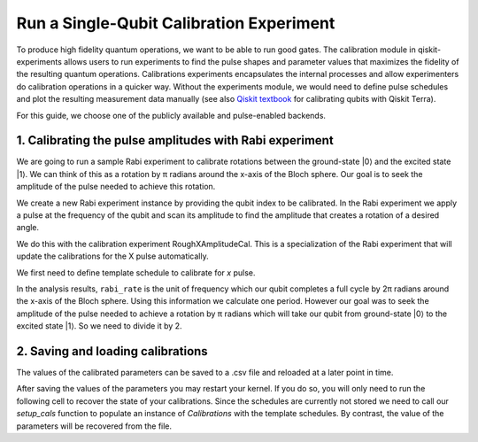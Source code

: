#########################################
Run a Single-Qubit Calibration Experiment
#########################################

To produce high fidelity quantum operations, we want to be able to run good gates. The calibration module in qiskit-experiments allows users to run experiments to find the pulse shapes and parameter values that maximizes the fidelity of the resulting quantum operations. Calibrations experiments encapsulates the internal processes and allow experimenters do calibration operations in a quicker way. Without the experiments module, we would need to define pulse schedules and plot the resulting measurement data manually (see also `Qiskit textbook <https://qiskit.org/textbook/ch-quantum-hardware/calibrating-qubits-pulse.html>`_ for calibrating qubits with Qiskit Terra). 

.. jupyter-execute::

	import numpy as np

	import qiskit.pulse as pulse
	from qiskit.circuit import Parameter

	from qiskit_experiments.calibration_management import BackendCalibrations

	from qiskit.pulse import InstructionScheduleMap

	from qiskit import IBMQ, schedule

For this guide, we choose one of the publicly available and pulse-enabled backends.

.. jupyter-execute::

	IBMQ.load_account()
	provider = IBMQ.get_provider(hub='ibm-q', group='open', project='main')
	backend = provider.get_backend('ibmq_armonk')

========================================================
1. Calibrating the pulse amplitudes with Rabi experiment
========================================================
We are going to run a sample Rabi experiment to calibrate rotations between the ground-state \|0\⟩ and the excited state \|1\⟩. We can think of this as a rotation by π radians around the x-axis of the Bloch sphere. Our goal is to seek the amplitude of the pulse needed to achieve this rotation.

We create a new Rabi experiment instance by providing the qubit index to be calibrated. In the Rabi experiment we apply a pulse at the frequency of the qubit and scan its amplitude to find the amplitude that creates a rotation of a desired angle.

We do this with the calibration experiment RoughXAmplitudeCal. This is a specialization of the Rabi experiment that will update the calibrations for the X pulse automatically.

We first need to define template schedule to calibrate for `x` pulse.

.. jupyter-execute::

	def setup_cals(backend) -> BackendCalibrations:
		"""A function to instantiate calibrations and add a couple of template schedules."""
		cals = BackendCalibrations(backend)

		dur = Parameter("dur")
		amp = Parameter("amp")
		sigma = Parameter("σ")
		beta = Parameter("β")
		drive = pulse.DriveChannel(Parameter("ch0"))

		# Define and add template schedules.
		with pulse.build(name="x") as x:
			pulse.play(pulse.Drag(dur, amp, sigma, beta), drive)

		cals.add_schedule(x, num_qubits=1)
		
		return cals

	def add_parameter_guesses(cals: BackendCalibrations):
		
		"""Add guesses for the parameter values to the calibrations."""
		for sched in ["x"]:
			print(sched)
			cals.add_parameter_value(80, "σ", schedule=sched)
			cals.add_parameter_value(0.5, "β", schedule=sched)
			cals.add_parameter_value(320, "dur", schedule=sched)
			cals.add_parameter_value(0.5, "amp", schedule=sched)

	cals = setup_cals(backend)
	add_parameter_guesses(cals)

.. jupyter-execute::

	from qiskit_experiments.library.calibration import RoughAmplitudeCal

	qubit = 0

	rabi = RoughAmplitudeCal(qubit, cals)

.. jupyter-execute::
	
	rabi_data = rabi.run(backend)
	rabi_data.block_for_results() # Block until our job and its post processing finish.
	print(rabi_data)

.. jupyter-execute::

	rabi_data.figure(0)

In the analysis results, ``rabi_rate`` is the unit of frequency which our qubit completes a full cycle by 2π radians around the x-axis of the Bloch sphere. Using this information we calculate one period. However our goal was to seek the amplitude of the pulse needed to achieve a rotation by π radians which will take our qubit from ground-state \|0\⟩ to the excited state \|1\⟩. So we need to divide it by 2.

.. jupyter-execute::
	
	#pi_pulse_amplitude = (1/rabi_data.analysis_results("rabi_rate").value.value) / 2
	#print(pi_pulse_amplitude)

==================================
2. Saving and loading calibrations
==================================

The values of the calibrated parameters can be saved to a .csv file and reloaded at a later point in time.

.. jupyter-execute::

	cals.save(file_type="csv", overwrite=True, file_prefix="Armonk")

After saving the values of the parameters you may restart your kernel. If you do so, you will only need to run the following cell to recover the state of your calibrations. Since the schedules are currently not stored we need to call our `setup_cals` function to populate an instance of `Calibrations` with the template schedules. By contrast, the value of the parameters will be recovered from the file.

.. jupyter-execute::

	cals = BackendCalibrations(backend, library)
	cals.load_parameter_values(file_name="Armonkparameter_values.csv")